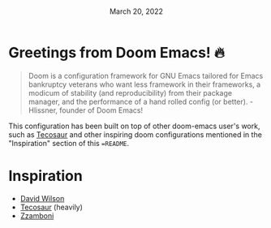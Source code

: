 #+TITLE: [[../../assets/doom-emacs.png]]
#+DATE:    March 20, 2022
#+SINCE:   <replace with next tagged release version>
#+STARTUP: inlineimages nofold

* Table of Contents :TOC_3:noexport:
- [[#greetings-from-doom-emacs-][Greetings from Doom Emacs! 🔥]]
- [[#inspiration][Inspiration]]

* Greetings from Doom Emacs! 🔥
#+begin_quote
Doom is a configuration framework for GNU Emacs tailored for Emacs bankruptcy veterans who want less framework in their frameworks, a modicum of stability (and reproducibility) from their package manager, and the performance of a hand rolled config (or better). - Hlissner, founder of Doom Emacs!
#+end_quote

This configuration has been built on top of other doom-emacs user's work, such as [[https://tecosaur.github.io/][Tecosaur]] and other inspiring doom configurations mentioned in the "Inspiration" section of this ==README=.

* Inspiration
- [[https://config.daviwil.com/emacs][David Wilson]]
- [[https://github.com/tecosaur][Tecosaur]] (heavily)
- [[https://zzamboni.org/post/beautifying-org-mode-in-emacs/][Zzamboni]]
